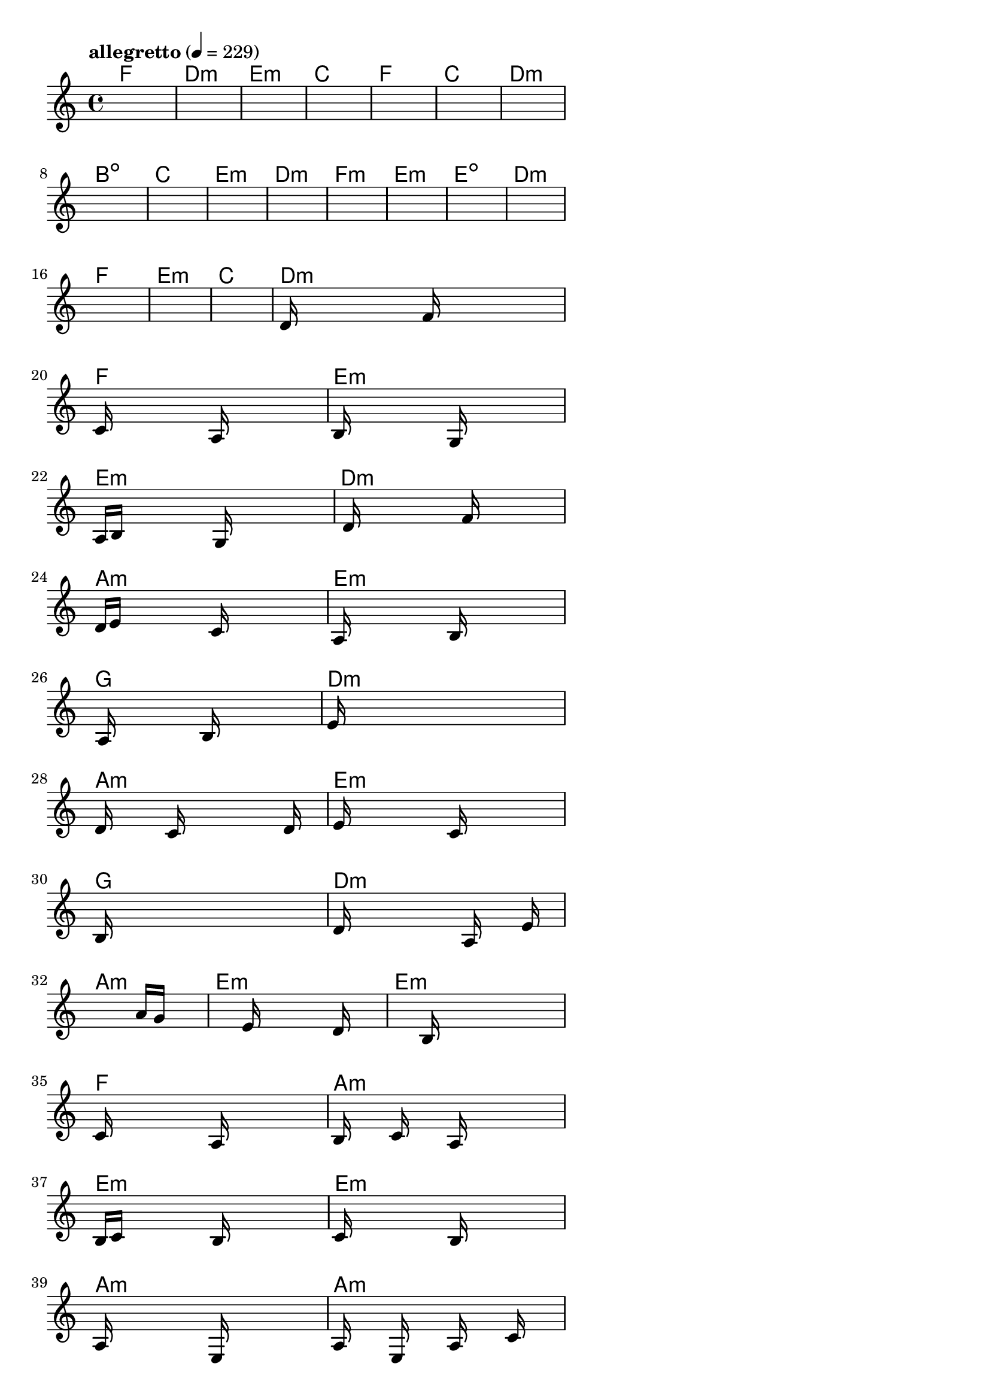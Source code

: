 \version "2.18.2"

% GaConfiguration:
  % size: 30
  % crossover: 0.8
  % mutation: 0.5
  % iterations: 120
  % fittestAlwaysSurvives: true
  % maxResults: 100
  % fitnessThreshold: 0.8
  % generationThreshold: 0.7


melody = {
 \key c\major
 \time 4/4
 \tempo  "allegretto" 4 = 229
 s16 s16 s16 s16  s16 s16 s16 s16  s16 s16 s16 s16  s16 s16 s16 s16 |
 s16 s16 s16 s16  s16 s16 s16 s16  s16 s16 s16 s16  s16 s16 s16 s16 |
 s16 s16 s16 s16  s16 s16 s16 s16  s16 s16 s16 s16  s16 s16 s16 s16 |
 s16 s16 s16 s16  s16 s16 s16 s16  s16 s16 s16 s16  s16 s16 s16 s16 |

 s16 s16 s16 s16  s16 s16 s16 s16  s16 s16 s16 s16  s16 s16 s16 s16 |
 s16 s16 s16 s16  s16 s16 s16 s16  s16 s16 s16 s16  s16 s16 s16 s16 |
 s16 s16 s16 s16  s16 s16 s16 s16  s16 s16 s16 s16  s16 s16 s16 s16 |
 s16 s16 s16 s16  s16 s16 s16 s16  s16 s16 s16 s16  s16 s16 s16 s16 |

 s16 s16 s16 s16  s16 s16 s16 s16  s16 s16 s16 s16  s16 s16 s16 s16 |
 s16 s16 s16 s16  s16 s16 s16 s16  s16 s16 s16 s16  s16 s16 s16 s16 |
 s16 s16 s16 s16  s16 s16 s16 s16  s16 s16 s16 s16  s16 s16 s16 s16 |
 s16 s16 s16 s16  s16 s16 s16 s16  s16 s16 s16 s16  s16 s16 s16 s16 |

 s16 s16 s16 s16  s16 s16 s16 s16  s16 s16 s16 s16  s16 s16 s16 s16 |
 s16 s16 s16 s16  s16 s16 s16 s16  s16 s16 s16 s16  s16 s16 s16 s16 |
 s16 s16 s16 s16  s16 s16 s16 s16  s16 s16 s16 s16  s16 s16 s16 s16 |
 s16 s16 s16 s16  s16 s16 s16 s16  s16 s16 s16 s16  s16 s16 s16 s16 |

 s16 s16 s16 s16  s16 s16 s16 s16  s16 s16 s16 s16  s16 s16 s16 s16 |
 s16 s16 s16 s16  s16 s16 s16 s16  s16 s16 s16 s16  s16 s16 s16 s16 |
 d'16 s16 s16 s16  s16 s16 s16 s16  f'16 s16 s16 s16  s16 s16 s16 s16 |
 c'16 s16 s16 s16  s16 s16 s16 s16  a16 s16 s16 s16  s16 s16 s16 s16 |

 b16 s16 s16 s16  s16 s16 s16 s16  g16 s16 s16 s16  s16 s16 s16 s16 |
 a16 b16 s16 s16  s16 s16 s16 s16  g16 s16 s16 s16  s16 s16 s16 s16 |
 s16 d'16 s16 s16  s16 s16 s16 s16  s16 f'16 s16 s16  s16 s16 s16 s16 |
 d'16 e'16 s16 s16  s16 s16 s16 s16  c'16 s16 s16 s16  s16 s16 s16 s16 |

 a16 s16 s16 s16  s16 s16 s16 s16  b16 s16 s16 s16  s16 s16 s16 s16 |
 s16 a16 s16 s16  s16 s16 s16 s16  b16 s16 s16 s16  s16 s16 s16 s16 |
 e'16 s16 s16 s16  s16 s16 s16 s16  s16 s16 s16 s16  s16 s16 s16 s16 |
 d'16 s16 s16 s16  s16 c'16 s16 s16  s16 s16 s16 s16  s16 d'16 s16 s16 |

 e'16 s16 s16 s16  s16 s16 s16 s16  c'16 s16 s16 s16  s16 s16 s16 s16 |
 b16 s16 s16 s16  s16 s16 s16 s16  s16 s16 s16 s16  s16 s16 s16 s16 |
 d'16 s16 s16 s16  s16 s16 s16 s16  s16 a16 s16 s16  s16 e'16 s16 s16 |
 s16 s16 s16 s16  s16 s16 s16 s16  s16 s16 s16 s16  a'16 g'16 s16 s16 |

 s16 s16 s16 s16  s16 s16 s16 s16  e'16 s16 s16 s16  s16 d'16 s16 s16 |
 s16 s16 s16 s16  s16 s16 s16 s16  b16 s16 s16 s16  s16 s16 s16 s16 |
 c'16 s16 s16 s16  s16 s16 s16 s16  a16 s16 s16 s16  s16 s16 s16 s16 |
 b16 s16 s16 s16  c'16 s16 s16 s16  a16 s16 s16 s16  s16 s16 s16 s16 |

 b16 c'16 s16 s16  s16 s16 s16 s16  b16 s16 s16 s16  s16 s16 s16 s16 |
 c'16 s16 s16 s16  s16 s16 s16 s16  b16 s16 s16 s16  s16 s16 s16 s16 |
 a16 s16 s16 s16  s16 s16 s16 s16  e16 s16 s16 s16  s16 s16 s16 s16 |
 a16 s16 s16 s16  e16 s16 s16 s16  a16 s16 s16 s16  c'16 s16 s16 s16 |

 b16 s16 s16 s16  a16 s16 s16 s16  g16 s16 s16 s16  s16 s16 s16 s16 |
 e16 s16 s16 s16  s16 s16 s16 s16  d16 s16 s16 s16  s16 s16 s16 s16 |
 c16 s16 s16 s16  s16 s16 s16 s16  s16 s16 s16 s16  s16 s16 s16 s16 |
 s16 s16 s16 s16  s16 s16 s16 s16  s16 s16 s16 s16  s16 s16 s16 s16 |

 s16 s16 s16 s16  s16 s16 s16 s16  s16 s16 s16 s16  s16 s16 s16 s16 |
 s16 s16 s16 s16  s16 s16 s16 s16  s16 s16 s16 s16  s16 s16 s16 s16 |
 s16 s16 s16 s16  s16 s16 s16 s16  s16 s16 s16 s16  s16 s16 s16 s16 |
 s16 s16 s16 s16  s16 s16 s16 s16  s16 s16 s16 s16  s16 s16 s16 s16 |

}

lead = \chordmode {
% chord: F, fitness: 0.6277777777777778, complexity: 0.11666666666666665, execution time: 165ms
 f1: |
% chord: Dmin, fitness: 0.6277777777777778, complexity: 0.11666666666666665, execution time: 40ms
 d1:m |
% chord: Emin, fitness: 0.6277777777777778, complexity: 0.11666666666666665, execution time: 22ms
 e1:m |
% chord: C, fitness: 0.8592592592592592, complexity: 0.11666666666666665, execution time: 61ms
 c1: |

% chord: F, fitness: 0.6277777777777778, complexity: 0.11666666666666665, execution time: 24ms
 f1: |
% chord: C, fitness: 0.8129629629629629, complexity: 0.11666666666666665, execution time: 38ms
 c1: |
% chord: Dmin, fitness: 0.8129629629629629, complexity: 0.11666666666666665, execution time: 4ms
 d1:m |
% chord: Bdim, fitness: 0.8083333333333333, complexity: 0.11666666666666665, execution time: 36ms
 b1:dim |

% chord: C, fitness: 0.8592592592592592, complexity: 0.11666666666666665, execution time: 35ms
 c1: |
% chord: Emin, fitness: 0.8592592592592592, complexity: 0.11666666666666665, execution time: 24ms
 e1:m |
% chord: Dmin, fitness: 0.8592592592592592, complexity: 0.11666666666666665, execution time: 5ms
 d1:m |
% chord: Fmin, fitness: 0.8129629629629629, complexity: 0.11666666666666665, execution time: 35ms
 f1:m |

% chord: Emin, fitness: 0.8129629629629629, complexity: 0.11666666666666665, execution time: 26ms
 e1:m |
% chord: Edim, fitness: 0.8129629629629629, complexity: 0.11666666666666665, execution time: 24ms
 e1:dim |
% chord: Dmin, fitness: 0.8129629629629629, complexity: 0.11666666666666665, execution time: 7ms
 d1:m |
% chord: F, fitness: 0.8592592592592592, complexity: 0.11666666666666665, execution time: 23ms
 f1: |

% chord: Emin, fitness: 0.8592592592592592, complexity: 0.11666666666666665, execution time: 24ms
 e1:m |
% chord: C, fitness: 0.8129629629629629, complexity: 0.11666666666666665, execution time: 4ms
 c1: |
% chord: Dmin, fitness: 0.8129629629629629, complexity: 0.11666666666666665, execution time: 4ms
 d1:m |
% chord: F, fitness: 0.814699074074074, complexity: 0.11666666666666665, execution time: 34ms
 f1: |

% chord: Emin, fitness: 0.9055555555555556, complexity: 0.11666666666666665, execution time: 24ms
 e1:m |
% chord: Emin, fitness: 0.9090277777777778, complexity: 0.11666666666666665, execution time: 4ms
 e1:m |
% chord: Dmin, fitness: 0.9090277777777778, complexity: 0.11666666666666665, execution time: 4ms
 d1:m |
% chord: Amin, fitness: 0.8618634259259258, complexity: 0.11666666666666665, execution time: 41ms
 a1:m |

% chord: Emin, fitness: 0.9090277777777778, complexity: 0.11666666666666665, execution time: 27ms
 e1:m |
% chord: G, fitness: 0.8609953703703703, complexity: 0.11666666666666665, execution time: 4ms
 g1: |
% chord: Dmin, fitness: 0.8609953703703703, complexity: 0.11666666666666665, execution time: 8ms
 d1:m |
% chord: Amin, fitness: 0.8022569444444445, complexity: 0.11666666666666665, execution time: 32ms
 a1:m |

% chord: Emin, fitness: 0.9072916666666667, complexity: 0.11666666666666665, execution time: 32ms
 e1:m |
% chord: G, fitness: 0.8488425925925925, complexity: 0.11666666666666665, execution time: 34ms
 g1: |
% chord: Dmin, fitness: 0.8488425925925925, complexity: 0.11666666666666665, execution time: 5ms
 d1:m |
% chord: Amin, fitness: 0.8540509259259258, complexity: 0.11666666666666665, execution time: 29ms
 a1:m |

% chord: Emin, fitness: 0.8025462962962963, complexity: 0.11666666666666665, execution time: 29ms
 e1:m |
% chord: Emin, fitness: 0.8523148148148147, complexity: 0.11666666666666665, execution time: 29ms
 e1:m |
% chord: F, fitness: 0.8523148148148147, complexity: 0.11666666666666665, execution time: 5ms
 f1: |
% chord: Amin, fitness: 0.9064236111111111, complexity: 0.11666666666666665, execution time: 28ms
 a1:m |

% chord: Emin, fitness: 0.8060185185185185, complexity: 0.11666666666666665, execution time: 33ms
 e1:m |
% chord: Emin, fitness: 0.8592592592592592, complexity: 0.11666666666666665, execution time: 27ms
 e1:m |
% chord: Amin, fitness: 0.8592592592592592, complexity: 0.11666666666666665, execution time: 5ms
 a1:m |
% chord: Amin, fitness: 0.8086226851851852, complexity: 0.11666666666666665, execution time: 33ms
 a1:m |

% chord: F, fitness: 0.8592592592592592, complexity: 0.11666666666666665, execution time: 31ms
 f1: |
% chord: G, fitness: 0.9081597222222223, complexity: 0.11666666666666665, execution time: 32ms
 g1: |
% chord: Amin, fitness: 0.9081597222222223, complexity: 0.11666666666666665, execution time: 4ms
 a1:m |
% chord: Amin, fitness: 0.9003472222222223, complexity: 0.11666666666666665, execution time: 30ms
 a1:m |

% chord: Bdim, fitness: 0.8618634259259258, complexity: 0.11666666666666665, execution time: 11ms
 b1:dim |
% chord: -, fitness: -, complexity: -, execution time: -
 s1 |
% chord: -, fitness: -, complexity: -, execution time: -
 s1 |
% chord: -, fitness: -, complexity: -, execution time: -
 s1 |

}

% avg execution time: 24.5ms
% avg chord complexity: 0.10937499999999993
% avg fitness value: 0.8425974151234569

\score {
 <<
  \new ChordNames \lead
  \new Staff \melody
 >>
 \midi { }
 \layout {
  indent = #0
  line-width = #110
  \context {
    \Score
    \override SpacingSpanner.uniform-stretching = ##t
    \accidentalStyle forget    }
 }
}